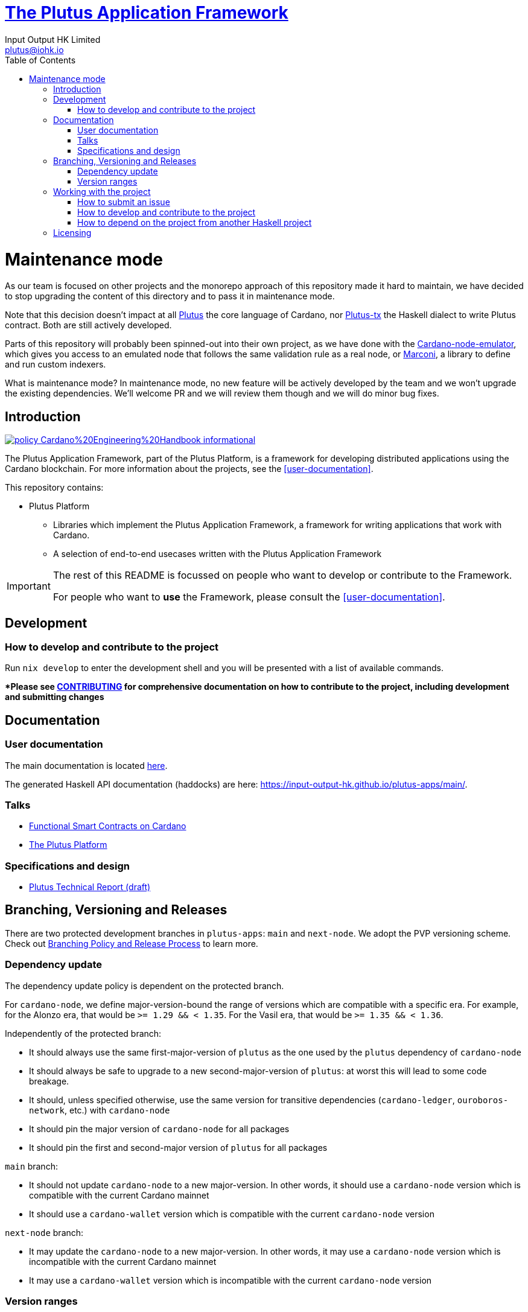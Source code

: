 = https://github.com/input-output-hk/plutus-apps[The Plutus Application Framework]
:email: plutus@iohk.io
:author: Input Output HK Limited
:toc: left
:reproducible:

= Maintenance mode

As our team is focused on other projects and the monorepo approach of this 
repository made it hard to maintain, we have decided to stop upgrading the
content of this directory and to pass it in maintenance mode.

Note that this decision doesn't impact at all
https://github.com/input-output-hk/plutus[Plutus] the core language of Cardano,
nor https://github.com/input-output-hk/plutus/tree/master/plutus-tx[Plutus-tx]
the Haskell dialect to write Plutus contract. Both are still actively
developed.

Parts of this repository will probably been spinned-out into their own project,
as we have done with the
https://github.com/input-output-hk/cardano-node-emulator[Cardano-node-emulator],
which gives you access to an emulated node that follows the same validation rule
as a real node, or https://github.com/input-output-hk/marconi[Marconi], a
library to define and run custom indexers.

What is maintenance mode? In maintenance mode, no new feature will be actively
developed by the team and we won't upgrade the existing dependencies.
We'll welcome PR and we will review them though and we will do minor bug fixes.

== Introduction

image:https://img.shields.io/badge/policy-Cardano%20Engineering%20Handbook-informational[link=https://input-output-hk.github.io/cardano-engineering-handbook]

The Plutus Application Framework, part of the Plutus Platform, is a framework for developing distributed applications using the Cardano blockchain.
For more information about the projects, see the <<user-documentation>>.

This repository contains:

* Plutus Platform
** Libraries which implement the Plutus Application Framework, a framework for writing applications that work with Cardano.
** A selection of end-to-end usecases written with the Plutus Application Framework

[IMPORTANT]
====
The rest of this README is focussed on people who want to develop or contribute to the Framework.

For people who want to *use* the Framework, please consult the <<user-documentation>>.
====

== Development

[[how-to-develop]]
=== How to develop and contribute to the project

Run `nix develop` to enter the development shell and you will be presented with a list of available commands.

**Please see link:CONTRIBUTING{outfilesuffix}[CONTRIBUTING] for comprehensive documentation on how to contribute to the project, including development and submitting changes*

== Documentation

=== User documentation

The main documentation is located https://plutus-apps.readthedocs.io/en/latest/[here].

The generated Haskell API documentation (haddocks) are here:
<https://input-output-hk.github.io/plutus-apps/main/>.


=== Talks

- https://www.youtube.com/watch?v=MpWeg6Fg0t8[Functional Smart Contracts on Cardano]
- https://www.youtube.com/watch?v=usMPt8KpBeI[The Plutus Platform]

=== Specifications and design

- https://ci.zw3rk.com/job/input-output-hk-plutus/master/x86_64-linux.plutus-report/latest/download/1[Plutus Technical Report (draft)]

== Branching, Versioning and Releases

There are two protected development branches in `plutus-apps`: `main` and `next-node`.
We adopt the PVP versioning scheme.
Check out link:doc/BRANCHING-AND-RELEASE.adoc[Branching Policy and Release Process] to learn more.

=== Dependency update

The dependency update policy is dependent on the protected branch.

For `cardano-node`, we define major-version-bound the range of versions which are compatible with a specific era.
For example, for the Alonzo era, that would be `>= 1.29 && < 1.35`. For the Vasil era, that would be `>= 1.35 && < 1.36`.

Independently of the protected branch:

* It should always use the same first-major-version of `plutus` as the one used by the `plutus` dependency of `cardano-node`
* It should always be safe to upgrade to a new second-major-version of `plutus`: at worst this will lead to some code breakage.
* It should, unless specified otherwise, use the same version for transitive dependencies (`cardano-ledger`, `ouroboros-network`, etc.) with `cardano-node`
* It should pin the major version of `cardano-node` for all packages
* It should pin the first and second-major version of `plutus` for all packages

`main` branch:

* It should not update `cardano-node` to a new major-version. In other words, it should use a `cardano-node` version which is compatible with the current Cardano mainnet
* It should use a `cardano-wallet` version which is compatible with the current `cardano-node` version

`next-node` branch:

* It may update the `cardano-node` to a new major-version. In other words, it may use a `cardano-node` version which is incompatible with the current Cardano mainnet
* It may use a `cardano-wallet` version which is incompatible with the current `cardano-node` version

=== Version ranges

Packages which depend on `plutus-apps` packages should use version ranges to control which version of those packages they build against.

* Packages in `plutus-apps` which are used downstream should pin the major-version of each other (e.g. `plutus-pab-1.0.1` should depend on `plutus-contract ^>= 1.0`).
* Downstream packages should pin at least the first-major-version of `plutus-apps` packages.
** Upgrading to a new second-major-version should always be safe for working on the current mainnet, with at most code breakage (following the PVP). Users may of course want to pin this version as well to avoid such breakage.
* Downstream packages pulling in `plutus-apps` packages via `source-repository-package` stanzas should always take tagged commits.

== Working with the project

=== How to submit an issue

Issues can be filed in the https://github.com/input-output-hk/plutus-apps/issues[GitHub Issue tracker].

However, note that this is pre-release software, so we will not usually be providing support.

[[how-to-develop]]
=== How to develop and contribute to the project

See link:CONTRIBUTING{outfilesuffix}[CONTRIBUTING], which describes our processes in more detail including development environments; and link:ARCHITECTURE{outfilesuffix}[ARCHITECTURE], which describes the structure of the repository.

=== How to depend on the project from another Haskell project

None of our libraries are on Hackage, unfortunately (many of our dependencies aren't either).
So for the time being, you need to:

. Add `plutus-apps` as a `source-repository-package` to your `cabal.project`.
. Copy the `source-repository-package` stanzas from our `cabal.project` to yours.
. Copy additional stanzas from our `cabal.project` as you need, e.g. you may need some of the `allow-newer` stanzas.

The https://github.com/input-output-hk/plutus-starter[plutus-starter] project
(deprecated) provides an example.

== Licensing

You are free to copy, modify, and distribute the Plutus Platform with
under the terms of the Apache 2.0 license. See the link:./LICENSE[LICENSE]
and link:./NOTICE[NOTICE] files for details.
